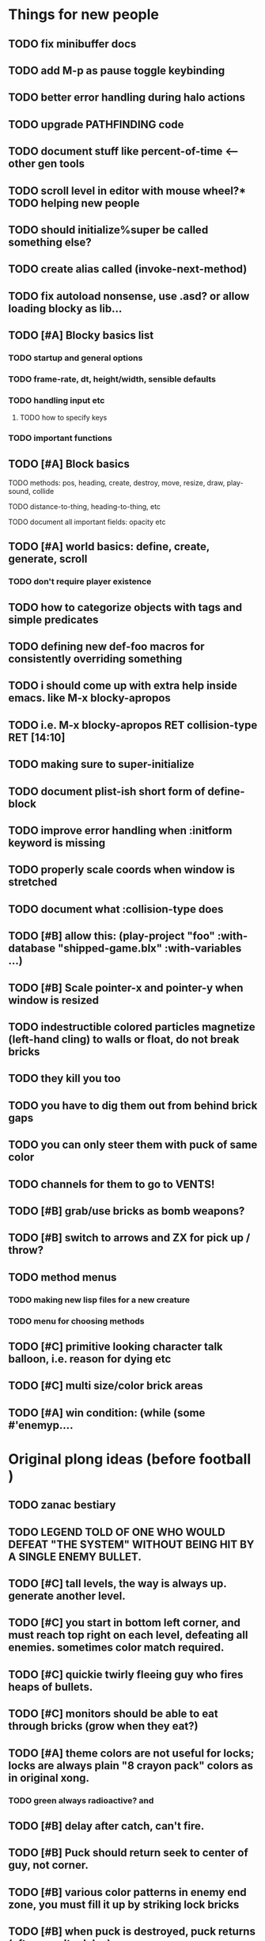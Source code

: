 * Things for new people
** TODO fix minibuffer docs
** TODO add M-p as pause toggle keybinding
** TODO better error handling during halo actions
** TODO upgrade PATHFINDING code
** TODO document stuff like percent-of-time <--- other gen tools
** TODO scroll level in editor with mouse wheel?* TODO helping new people
** TODO should initialize%super be called something else?
** TODO create alias called (invoke-next-method)
** TODO fix autoload nonsense, use .asd? or allow loading blocky as lib...
** TODO [#A] Blocky basics list
*** TODO startup and general options
*** TODO frame-rate, dt, height/width, sensible defaults
*** TODO handling input etc
**** TODO how to specify keys
*** TODO important functions
** TODO [#A] Block basics
**** TODO methods: pos, heading, create, destroy, move, resize, draw, play-sound, collide
**** TODO distance-to-thing, heading-to-thing, etc
**** TODO document all important fields: opacity etc
** TODO [#A] world basics: define, create, generate, scroll
*** TODO don't require player existence
** TODO how to categorize objects with tags and simple predicates
** TODO defining new def-foo macros for consistently overriding something

** TODO i should come up with extra help inside emacs. like M-x blocky-apropos
** TODO i.e. M-x blocky-apropos RET collision-type RET  [14:10]

** TODO making sure to super-initialize
** TODO document plist-ish short form of define-block
** TODO improve error handling when :initform keyword is missing
** TODO properly scale coords when window is stretched
** TODO document what :collision-type does

** TODO [#B] allow this: (play-project "foo" :with-database "shipped-game.blx" :with-variables ...)
** TODO [#B] Scale pointer-x and pointer-y when window is resized

** TODO indestructible colored particles magnetize (left-hand cling) to walls or float, do not break bricks
** TODO they kill you too
** TODO you have to dig them out from behind brick gaps
** TODO you can only steer them with puck of same color
** TODO channels for them to go to VENTS!

** TODO [#B] grab/use bricks as bomb weapons? 
** TODO [#B] switch to arrows and ZX for pick up / throw?

** TODO method menus
*** TODO making new lisp files for a new creature
*** TODO menu for choosing methods

** TODO [#C] primitive looking character talk balloon, i.e. reason for dying etc
** TODO [#C] multi size/color brick areas 
** TODO [#A] win condition: (while (some #'enemyp....


* Original plong ideas (before football )

** TODO zanac bestiary
** TODO LEGEND TOLD OF ONE WHO WOULD DEFEAT "THE SYSTEM" WITHOUT BEING HIT BY A SINGLE ENEMY BULLET.
** TODO [#C] tall levels, the way is always up. generate another level. 
** TODO [#C] you start in bottom left corner, and must reach top right on each level, defeating all enemies. sometimes color match required.
** TODO [#C] quickie twirly fleeing guy who fires heaps of bullets. 
** TODO [#C] monitors should be able to eat through bricks (grow when they eat?)

** TODO [#A] theme colors are not useful for locks; locks are always plain "8 crayon pack" colors as in original xong. 
*** TODO green always radioactive? and 
** TODO [#B] delay after catch, can't fire.
** TODO [#B] Puck should return seek to center of guy, not corner.
** TODO [#B] various color patterns in enemy end zone, you must fill it up by striking lock bricks
** TODO [#B] when puck is destroyed, puck returns (after penalty delay) 
** TODO [#B] enemy team players (occasional light blue good guy AI)... you must defend your goal!?
** TODO [#B] Goal is gated room in center, instead of endzone?
** TODO [#B] soccer goal at top or bottom of level, guarded by colored goalie(s), whistle+fireworks2600. must clear all 3.

** TODO [#C] read gamefaqs and other design critiques of 8-bit games
** TODO [#C] lines / tickmarks/ numbers on field. (use goals on left/right as in M-network Superchallenge football? "Future Football?"
** TODO [#C] some way to minesweeper-psychically tell where exit is? maybe arrow blocks that tell you where exit is when you bustem?
** TODO [#C] Stationary lock-bricks surrounded by blobs of one (different) color brick. 
*** TODO [#C] one of them is the exit! (how to tell?) you can choose to go in, or look for items etc
** TODO [#B] Black holes
** TODO [#C] need database of named worlds (snippets, vaults, whole levels) to paste together as generated levels
** TODO [#C] rescue sequence where you must defend a base or something, from incoming missiles
** TODO [#C] show paren match in terminal
** TODO [#C] Falling block levels (the blocks are locks)
** TODO [#C] Boss vaults with internal brick-shields
** TODO [#C] Radioactive deadly bricks
** TODO [#C] Growing corruption freex
** TODO [#C] warlords: gold, purple, green, wedgewd blue. then 3 shades of orange/brown for bricks

** TODO 
** TODO Blocky Demoscene Livecoding Synthesis with VM's


* Reactopong

Reactopong is a game of quick reactions and think-ahead strategy. An
overheating particle reactor must be shut down. From a remote control
viewing station, you guide unmanned robotic probes that can safely
enter the reactor---one at a time. All nine procedurally-generated
reactor chambers (i.e. game levels) must be shut down in order to
avert nuclear disaster and complete the game.

Various high-energy particles (alpha, beta, and gamma) are bouncing
through the reactor; after a set number of bounces, a particle splits
into two particles of the same type, both of which are moving a bit
faster, and so on. 

Particle types don't mix; each level is divided into up to three
chambers, each with one type of particle reacting in it. If too many
particles build up in any one chamber of the reactor, the reaction
goes out of control, and you lose a life.

If the probe comes into contact with any object or surface, it is
immediately destroyed from heat. If all three available robotic probes
are destroyed, there will be no way to stop the meltdown, and it's
Game Over.

The probe will be destroyed if it becomes too hot. The heat gauge will
normally decrease slowly on its own, but it can be drained more
quickly at a cooling vent (if any.) Colliding with a particle
increases heat by about 35% of the gauge's width, meaning that you can
only survive one or two occasional bumps. "Hot zones" are floating
regions of intense temperature, and will increase heat relatively
quickly as long as the player is in contact with them; passing through
these clouds should be nearly a last resort. These clouds can overlap
for additive effect.

Your probe is trailed by a positronic filament (represented by a
yellow line following your probe) designed to capture the bouncing
particles. By sweeping the filament across the path of an oncoming
particle, you can annihilate them and reduce the danger level. The
tail is not overly long (this would make the game too easy) and cannot
be extended. And, the particle still hurts you (with heat) if it
collides with the robot probe (instead of the trail.)

Each level takes up the entire screen; the only status displays are a
row of three squares at the bottom left corner whose coloring
indicates how many robotic arms are left, and a heat gauge. The
central column is present in all levels, and so the center of the
screen is both the entrance and exit point.

The particles move faster than your probe, so you have to watch their
(mostly) deterministic behavior and plan out your moves in advance.

A level is mostly empty space with particles bouncing in it, but
chamber sizes and positions will vary. New particles come periodically
from guns, with one gun located in each chamber. The player must move
dynamically between different chambers, avoiding walls and guns, in
order to keep grabbing particles and preventing any chamber from going
critical. If the player survives 2 minutes of particles without a
meltdown, the level is completed, and the reactor doors begin (very
slowly) closing as the level shuts down and an alarm sounds. The
player must race to the exit (in the center of the screen) to move on
to the next level.

* 5200Xpong

5200Xpong is a retro-remake of [[http://dto.github.com/notebook/xong.html][XONG]] with graphics, sound, and controls
similar to those of an Intellivison or Atari 5200 game from the bygone
era of 8-bit games, but with OpenGL transparency and scaling added to
the mix. 

You are a vulnerable white square that can move only in the four
cardinal directions (using the arrow keys, numpad, or gamepad). Using
the spacebar (or joystick button) you can fire a bullet in the
direction you last moved. (This direction is indicated by a little dot
on the player's sprite.) 

One hit kills you, and completely ends your game---to win at MicroXONG
you must reach the end without taking a single bullet from an enemy or
touching a single hot zone. A successful game of SuperXONG should be
able to be completed in less than 20 minutes. Player lives are
disposable, and pressing ESCAPE after death will instantly begin a new
game.

You must infiltrate an enemy research facility with four increasingly
difficult levels. Each level is semi-randomly generated as in a
roguelike, but levels are not entirely grid-based. Your goal is to
defeat all enemies, retrieve one or more encrypted data files, and
transmit them back to your home base at a terminal located somewhere
on each level. Each transmission results in a random bit of story
being shown to the player in the form of a fictional email, and a
story could be sketched in this way with a small library of these
emails.

Your character is trailed by a positronic filament "tail" (represented
by a yellow line following your square) which can destroy bullets and
certain other moving objects. By sweeping the filament across the path
of an oncoming particle or bullet, you can annihilate them and reduce
the danger level. The tail is not overly long (this would make the
game too easy) and cannot be extended.

An energy meter is shown at the bottom corner of the game window as a
segmented horizontal bar with an E next to it. Energy is required to
fire your bullets, and when your energy is too low, the tail shield
will not function and you will be more vulnerable.

You can regain energy by grabbing an "E" powerup (these should be
somewhat scarce) or by absorbing particles with your tail.

Your bullets bounce back and forth along a line (either horizontal or
vertical.) You can catch your own bullets, which restores an
equivalent amount of energy. So part of the strategy will be in
destroying colorful blocks and/or objects in paddle-and-brick-game
fashion.

Your bullets don't directly kill enemies---instead you must trigger
bombs when they pass by, or direct the enemies into incinerators.

There are forcefield doors between some rooms that open when shot with
a bullet, and close after a few seconds. Colliding with the forcefield
kills you.

Player speed should be 1 pixel when shift is held (use in danger areas.)

* Voronoids

In the game of Voronoids, a single player controls an interstellar
combat ship from a 2-D overhead perspective. The world map is a
“galactic grid” with each square having one of a number of
procedurally generated level types (empty space, planet surface,
clouds, enemy convoy, enemy star cruiser, starbase/trading post).
(Levels can be simple, mostly open.)

A randomly generated mission (between 10-30 minutes depending on
difficulty) will have you visiting one or more areas, defeating
enemies, or retrieving specific objects in order to win.

The arrow keys (or WSAD) move the ship, and the mouse is used to aim
and fire the weapon (as in Paradroid). Left clicking fires at the
point under the mouse cursor; right-clicking (or shift-clicking)
instead activates any object under the cursor. Objects can be picked
up by flying over them.

There are two resources that must be managed. ENERGY is used when you
fire weapons or travel between sectors, and is also needed to activate
certain objects in the game world. The game will end if your SHIELD
rating drops to zero. In addition, a limited number of special items
may be carried.

There are three difficulty levels: BASIC, ADVANCED, and EXPERT. For
BASIC, a mission should be about 10 minutes long; EXPERT games may be
as long as 30 minutes. (Your character is not saved—the point is to
experience different stories with disposable characters, with each
story having a few discrete goals and an objectively scored outcome.)

The sound will consist of subtle engine hisses and hums and quiet
drones with contextual musical clues. I’m planning to use FM synthesis
(Hexter) and also Milkytracker. Alarm sounds, flashing, status, deep
bass engines.

Collecting items, energy, and minerals will be a significant play
activity, along with dogfights against 1-3 enemies at a time.

* Infltr8r

